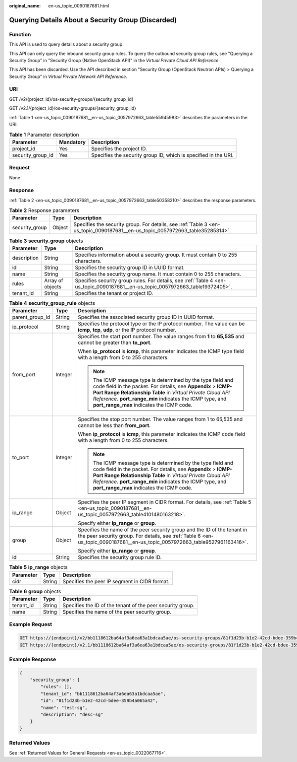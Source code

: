 :original_name: en-us_topic_0090187681.html

.. _en-us_topic_0090187681:

Querying Details About a Security Group (Discarded)
===================================================

Function
--------

This API is used to query details about a security group.

This API can only query the inbound security group rules. To query the outbound security group rules, see "Querying a Security Group" in "Security Group (Native OpenStack API)" in the *Virtual Private Cloud API Reference*.

This API has been discarded. Use the API described in section "Security Group (OpenStack Neutron APIs) > Querying a Security Group" in *Virtual Private Network API Reference*.

URI
---

GET /v2/{project_id}/os-security-groups/{security_group_id}

GET /v2.1/{project_id}/os-security-groups/{security_group_id}

:ref:`Table 1 <en-us_topic_0090187681__en-us_topic_0057972663_table55945983>` describes the parameters in the URI.

.. _en-us_topic_0090187681__en-us_topic_0057972663_table55945983:

.. table:: **Table 1** Parameter description

   +-------------------+-----------+-----------------------------------------------------------------+
   | Parameter         | Mandatory | Description                                                     |
   +===================+===========+=================================================================+
   | project_id        | Yes       | Specifies the project ID.                                       |
   +-------------------+-----------+-----------------------------------------------------------------+
   | security_group_id | Yes       | Specifies the security group ID, which is specified in the URI. |
   +-------------------+-----------+-----------------------------------------------------------------+

Request
-------

None

Response
--------

:ref:`Table 2 <en-us_topic_0090187681__en-us_topic_0057972663_table50358210>` describes the response parameters.

.. _en-us_topic_0090187681__en-us_topic_0057972663_table50358210:

.. table:: **Table 2** Response parameters

   +----------------+--------+-------------------------------------------------------------------------------------------------------------------------------+
   | Parameter      | Type   | Description                                                                                                                   |
   +================+========+===============================================================================================================================+
   | security_group | Object | Specifies the security group. For details, see :ref:`Table 3 <en-us_topic_0090187681__en-us_topic_0057972663_table35285314>`. |
   +----------------+--------+-------------------------------------------------------------------------------------------------------------------------------+

.. _en-us_topic_0090187681__en-us_topic_0057972663_table35285314:

.. table:: **Table 3** **security_group** objects

   +-------------+------------------+---------------------------------------------------------------------------------------------------------------------------------+
   | Parameter   | Type             | Description                                                                                                                     |
   +=============+==================+=================================================================================================================================+
   | description | String           | Specifies information about a security group. It must contain 0 to 255 characters.                                              |
   +-------------+------------------+---------------------------------------------------------------------------------------------------------------------------------+
   | id          | String           | Specifies the security group ID in UUID format.                                                                                 |
   +-------------+------------------+---------------------------------------------------------------------------------------------------------------------------------+
   | name        | String           | Specifies the security group name. It must contain 0 to 255 characters.                                                         |
   +-------------+------------------+---------------------------------------------------------------------------------------------------------------------------------+
   | rules       | Array of objects | Specifies security group rules. For details, see :ref:`Table 4 <en-us_topic_0090187681__en-us_topic_0057972663_table19372405>`. |
   +-------------+------------------+---------------------------------------------------------------------------------------------------------------------------------+
   | tenant_id   | String           | Specifies the tenant or project ID.                                                                                             |
   +-------------+------------------+---------------------------------------------------------------------------------------------------------------------------------+

.. _en-us_topic_0090187681__en-us_topic_0057972663_table19372405:

.. table:: **Table 4** **security_group_rule** objects

   +-----------------------+-----------------------+-----------------------------------------------------------------------------------------------------------------------------------------------------------------------------------------------------------------------------------------------------------------------------------------------------+
   | Parameter             | Type                  | Description                                                                                                                                                                                                                                                                                         |
   +=======================+=======================+=====================================================================================================================================================================================================================================================================================================+
   | parent_group_id       | String                | Specifies the associated security group ID in UUID format.                                                                                                                                                                                                                                          |
   +-----------------------+-----------------------+-----------------------------------------------------------------------------------------------------------------------------------------------------------------------------------------------------------------------------------------------------------------------------------------------------+
   | ip_protocol           | String                | Specifies the protocol type or the IP protocol number. The value can be **icmp**, **tcp**, **udp**, or the IP protocol number.                                                                                                                                                                      |
   +-----------------------+-----------------------+-----------------------------------------------------------------------------------------------------------------------------------------------------------------------------------------------------------------------------------------------------------------------------------------------------+
   | from_port             | Integer               | Specifies the start port number. The value ranges from **1** to **65,535** and cannot be greater than **to_port**.                                                                                                                                                                                  |
   |                       |                       |                                                                                                                                                                                                                                                                                                     |
   |                       |                       | When **ip_protocol** is **icmp**, this parameter indicates the ICMP type field with a length from 0 to 255 characters.                                                                                                                                                                              |
   |                       |                       |                                                                                                                                                                                                                                                                                                     |
   |                       |                       | .. note::                                                                                                                                                                                                                                                                                           |
   |                       |                       |                                                                                                                                                                                                                                                                                                     |
   |                       |                       |    The ICMP message type is determined by the type field and code field in the packet. For details, see **Appendix** > **ICMP-Port Range Relationship Table** in *Virtual Private Cloud API Reference*. **port_range_min** indicates the ICMP type, and **port_range_max** indicates the ICMP code. |
   +-----------------------+-----------------------+-----------------------------------------------------------------------------------------------------------------------------------------------------------------------------------------------------------------------------------------------------------------------------------------------------+
   | to_port               | Integer               | Specifies the stop port number. The value ranges from 1 to 65,535 and cannot be less than **from_port**.                                                                                                                                                                                            |
   |                       |                       |                                                                                                                                                                                                                                                                                                     |
   |                       |                       | When **ip_protocol** is **icmp**, this parameter indicates the ICMP code field with a length from 0 to 255 characters.                                                                                                                                                                              |
   |                       |                       |                                                                                                                                                                                                                                                                                                     |
   |                       |                       | .. note::                                                                                                                                                                                                                                                                                           |
   |                       |                       |                                                                                                                                                                                                                                                                                                     |
   |                       |                       |    The ICMP message type is determined by the type field and code field in the packet. For details, see **Appendix** > **ICMP-Port Range Relationship Table** in *Virtual Private Cloud API Reference*. **port_range_min** indicates the ICMP type, and **port_range_max** indicates the ICMP code. |
   +-----------------------+-----------------------+-----------------------------------------------------------------------------------------------------------------------------------------------------------------------------------------------------------------------------------------------------------------------------------------------------+
   | ip_range              | Object                | Specifies the peer IP segment in CIDR format. For details, see :ref:`Table 5 <en-us_topic_0090187681__en-us_topic_0057972663_table4101480163218>`.                                                                                                                                                  |
   |                       |                       |                                                                                                                                                                                                                                                                                                     |
   |                       |                       | Specify either **ip_range** or **group**.                                                                                                                                                                                                                                                           |
   +-----------------------+-----------------------+-----------------------------------------------------------------------------------------------------------------------------------------------------------------------------------------------------------------------------------------------------------------------------------------------------+
   | group                 | Object                | Specifies the name of the peer security group and the ID of the tenant in the peer security group. For details, see :ref:`Table 6 <en-us_topic_0090187681__en-us_topic_0057972663_table9527961163416>`.                                                                                             |
   |                       |                       |                                                                                                                                                                                                                                                                                                     |
   |                       |                       | Specify either **ip_range** or **group**.                                                                                                                                                                                                                                                           |
   +-----------------------+-----------------------+-----------------------------------------------------------------------------------------------------------------------------------------------------------------------------------------------------------------------------------------------------------------------------------------------------+
   | id                    | String                | Specifies the security group rule ID.                                                                                                                                                                                                                                                               |
   +-----------------------+-----------------------+-----------------------------------------------------------------------------------------------------------------------------------------------------------------------------------------------------------------------------------------------------------------------------------------------------+

.. _en-us_topic_0090187681__en-us_topic_0057972663_table4101480163218:

.. table:: **Table 5** **ip_range** objects

   ========= ====== =============================================
   Parameter Type   Description
   ========= ====== =============================================
   cidr      String Specifies the peer IP segment in CIDR format.
   ========= ====== =============================================

.. _en-us_topic_0090187681__en-us_topic_0057972663_table9527961163416:

.. table:: **Table 6** **group** objects

   +-----------+--------+------------------------------------------------------------+
   | Parameter | Type   | Description                                                |
   +===========+========+============================================================+
   | tenant_id | String | Specifies the ID of the tenant of the peer security group. |
   +-----------+--------+------------------------------------------------------------+
   | name      | String | Specifies the name of the peer security group.             |
   +-----------+--------+------------------------------------------------------------+

Example Request
---------------

.. code-block::

   GET https://{endpoint}/v2/bb1118612ba64af3a6ea63a1bdcaa5ae/os-security-groups/81f1d23b-b1e2-42cd-bdee-359b4a065a42
   GET https://{endpoint}/v2.1/bb1118612ba64af3a6ea63a1bdcaa5ae/os-security-groups/81f1d23b-b1e2-42cd-bdee-359b4a065a42

Example Response
----------------

.. code-block::

   {
       "security_group": {
           "rules": [],
           "tenant_id": "bb1118612ba64af3a6ea63a1bdcaa5ae",
           "id": "81f1d23b-b1e2-42cd-bdee-359b4a065a42",
           "name": "test-sg",
           "description": "desc-sg"
       }
   }

Returned Values
---------------

See :ref:`Returned Values for General Requests <en-us_topic_0022067716>`.
